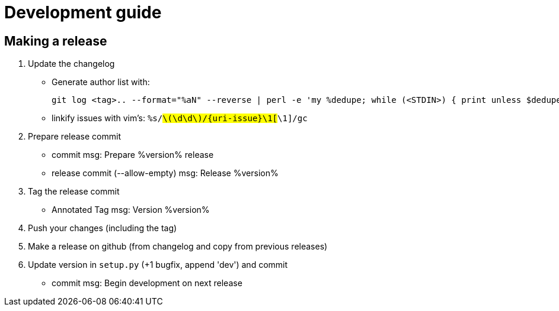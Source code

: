 = Development guide

== Making a release

// TODO

. Update the changelog
** Generate author list with:
+
    git log <tag>.. --format="%aN" --reverse | perl -e 'my %dedupe; while (<STDIN>) { print unless $dedupe{$_}++}' | sort
+
** linkify issues with vim's: `%s/#\(\d\d\)/{uri-issue}\1[#\1]/gc`

. Prepare release commit
** commit msg: Prepare %version% release
** release commit (--allow-empty) msg: Release %version%

. Tag the release commit
** Annotated Tag msg: Version %version%

. Push your changes (including the tag)
. Make a release on github (from changelog and copy from previous releases)

. Update version in `setup.py` (+1 bugfix, append 'dev') and commit
** commit msg: Begin development on next release


